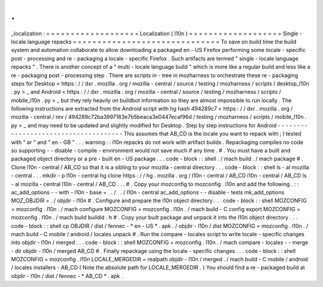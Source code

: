 .
.
_localization
:
=
=
=
=
=
=
=
=
=
=
=
=
=
=
=
=
=
=
=
Localization
(
l10n
)
=
=
=
=
=
=
=
=
=
=
=
=
=
=
=
=
=
=
=
Single
-
locale
language
repacks
=
=
=
=
=
=
=
=
=
=
=
=
=
=
=
=
=
=
=
=
=
=
=
=
=
=
=
=
=
=
To
save
on
build
time
the
build
system
and
automation
collaborate
to
allow
downloading
a
packaged
en
-
US
Firefox
performing
some
locale
-
specific
post
-
processing
and
re
-
packaging
a
locale
-
specific
Firefox
.
Such
artifacts
are
termed
"
single
-
locale
language
repacks
"
.
There
is
another
concept
of
a
"
multi
-
locale
language
build
"
which
is
more
like
a
regular
build
and
less
like
a
re
-
packaging
post
-
processing
step
.
There
are
scripts
in
-
tree
in
mozharness
to
orchestrate
these
re
-
packaging
steps
for
Desktop
<
https
:
/
/
dxr
.
mozilla
.
org
/
mozilla
-
central
/
source
/
testing
/
mozharness
/
scripts
/
desktop_l10n
.
py
>
_
and
Android
<
https
:
/
/
dxr
.
mozilla
.
org
/
mozilla
-
central
/
source
/
testing
/
mozharness
/
scripts
/
mobile_l10n
.
py
>
_
but
they
rely
heavily
on
buildbot
information
so
they
are
almost
impossible
to
run
locally
.
The
following
instructions
are
extracted
from
the
Android
script
with
hg
hash
494289c7
<
https
:
/
/
dxr
.
mozilla
.
org
/
mozilla
-
central
/
rev
/
494289c72ba3997183e7b5beaca3e0447ecaf96d
/
testing
/
mozharness
/
scripts
/
mobile_l10n
.
py
>
_
and
may
need
to
be
updated
and
slightly
modified
for
Desktop
.
Step
by
step
instructions
for
Android
-
-
-
-
-
-
-
-
-
-
-
-
-
-
-
-
-
-
-
-
-
-
-
-
-
-
-
-
-
-
-
-
-
-
-
-
-
This
assumes
that
AB_CD
is
the
locale
you
want
to
repack
with
;
I
tested
with
"
ar
"
and
"
en
-
GB
"
.
.
.
warning
:
:
l10n
repacks
do
not
work
with
artifact
builds
.
Repackaging
compiles
no
code
so
supporting
-
-
disable
-
compile
-
environment
would
not
save
much
if
any
time
.
#
.
You
must
have
a
built
and
packaged
object
directory
or
a
pre
-
built
en
-
US
package
.
.
.
code
-
block
:
:
shell
.
/
mach
build
.
/
mach
package
#
.
Clone
l10n
-
central
/
AB_CD
so
that
it
is
a
sibling
to
your
mozilla
-
central
directory
.
.
.
code
-
block
:
:
shell
ls
-
al
mozilla
-
central
.
.
.
mkdir
-
p
l10n
-
central
hg
clone
https
:
/
/
hg
.
mozilla
.
org
/
l10n
-
central
/
AB_CD
l10n
-
central
/
AB_CD
ls
-
al
mozilla
-
central
l10n
-
central
/
AB_CD
.
.
.
#
.
Copy
your
mozconfig
to
mozconfig
.
l10n
and
add
the
following
.
:
:
ac_add_options
-
-
with
-
l10n
-
base
=
.
.
/
.
.
/
l10n
-
central
ac_add_options
-
-
disable
-
tests
mk_add_options
MOZ_OBJDIR
=
.
/
objdir
-
l10n
#
.
Configure
and
prepare
the
l10n
object
directory
.
.
.
code
-
block
:
:
shell
MOZCONFIG
=
mozconfig
.
l10n
.
/
mach
configure
MOZCONFIG
=
mozconfig
.
l10n
.
/
mach
build
-
C
config
export
MOZCONFIG
=
mozconfig
.
l10n
.
/
mach
build
buildid
.
h
#
.
Copy
your
built
package
and
unpack
it
into
the
l10n
object
directory
.
.
.
code
-
block
:
:
shell
cp
OBJDIR
/
dist
/
fennec
-
*
en
-
US
*
.
apk
.
/
objdir
-
l10n
/
dist
MOZCONFIG
=
mozconfig
.
l10n
.
/
mach
build
-
C
mobile
/
android
/
locales
unpack
#
.
Run
the
compare
-
locales
script
to
write
locale
-
specific
changes
into
objdir
-
l10n
/
merged
.
.
.
code
-
block
:
:
shell
MOZCONFIG
=
mozconfig
.
l10n
.
/
mach
compare
-
locales
-
-
merge
-
dir
objdir
-
l10n
/
merged
AB_CD
#
.
Finally
repackage
using
the
locale
-
specific
changes
.
.
.
code
-
block
:
:
shell
MOZCONFIG
=
mozconfig
.
l10n
LOCALE_MERGEDIR
=
realpath
objdir
-
l10n
/
merged
.
/
mach
build
-
C
mobile
/
android
/
locales
installers
-
AB_CD
(
Note
the
absolute
path
for
LOCALE_MERGEDIR
.
)
You
should
find
a
re
-
packaged
build
at
objdir
-
l10n
/
dist
/
fennec
-
*
AB_CD
*
.
apk
.
